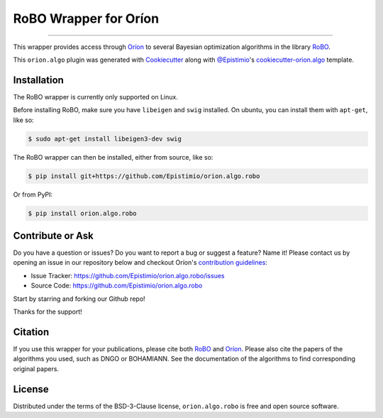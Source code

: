======================
RoBO Wrapper for Oríon
======================


.. |pypi| image:: https://img.shields.io/pypi/v/orion.algo.robo
    :target: https://pypi.python.org/pypi/orion.algo.robo
    :alt: Current PyPi Version

.. |py_versions| image:: https://img.shields.io/pypi/pyversions/orion.algo.robo.svg
    :target: https://pypi.python.org/pypi/orion.algo.robo
    :alt: Supported Python Versions

.. |license| image:: https://img.shields.io/badge/License-BSD%203--Clause-blue.svg
    :target: https://opensource.org/licenses/BSD-3-Clause
    :alt: BSD 3-clause license

.. |rtfd| image:: https://readthedocs.org/projects/orion.algo.robo/badge/?version=latest
    :target: https://orion.algo-robo.readthedocs.io/en/latest/?badge=latest
    :alt: Documentation Status

.. |codecov| image:: https://codecov.io/gh/Epistimio/orion.algo.robo/branch/master/graph/badge.svg
    :target: https://codecov.io/gh/Epistimio/orion.algo.robo
    :alt: Codecov Report

.. |github-actions| image:: https://github.com/Epistimio/orion.algo.robo/workflows/build/badge.svg?branch=master&event=pull_request
    :target: https://github.com/Epistimio/orion.algo.robo/actions?query=workflow:build+branch:master+event:schedule
    :alt: Github actions tests

----

This wrapper provides access through `Oríon`_ to several Bayesian optimization algorithms
in the library `RoBO`_.

This ``orion.algo`` plugin was generated with `Cookiecutter`_ along with `@Epistimio`_'s
`cookiecutter-orion.algo`_ template.

Installation
------------

The RoBO wrapper is currently only supported on Linux.

Before installing RoBO, make sure you have ``libeigen`` and ``swig`` installed.
On ubuntu, you can install them with ``apt-get``, like so:

.. code-block:: console

    $ sudo apt-get install libeigen3-dev swig

The RoBO wrapper can then be installed, either from source, like so:

.. code-block:: console

    $ pip install git+https://github.com/Epistimio/orion.algo.robo

Or from PyPI:

.. code-block:: console

    $ pip install orion.algo.robo


Contribute or Ask
-----------------

Do you have a question or issues? Do you want to report a bug or suggest a feature? Name it! Please
contact us by opening an issue in our repository below and checkout Oríon's
`contribution guidelines <https://github.com/Epistimio/orion/blob/develop/CONTRIBUTING.md>`_:

- Issue Tracker: `<https://github.com/Epistimio/orion.algo.robo/issues>`_
- Source Code: `<https://github.com/Epistimio/orion.algo.robo>`_

Start by starring and forking our Github repo!

Thanks for the support!

Citation
--------

If you use this wrapper for your publications, please cite both
`RoBO <https://github.com/automl/RoBO#citing-robo>`__ and
`Oríon <https://github.com/epistimio/orion#citation>`__. Please also cite
the papers of the algorithms you used, such as DNGO or BOHAMIANN. See
the documentation of the algorithms to find corresponding original papers.

License
-------

Distributed under the terms of the BSD-3-Clause license,
``orion.algo.robo`` is free and open source software.


.. _`Cookiecutter`: https://github.com/audreyr/cookiecutter
.. _`@Epistimio`: https://github.com/Epistimio
.. _`cookiecutter-orion.algo`: https://github.com/Epistimio/cookiecutter-orion.algo
.. _`Oríon`: https://github.com/Epistimio/orion
.. _`RoBO`: https://github.com/automl/robo
